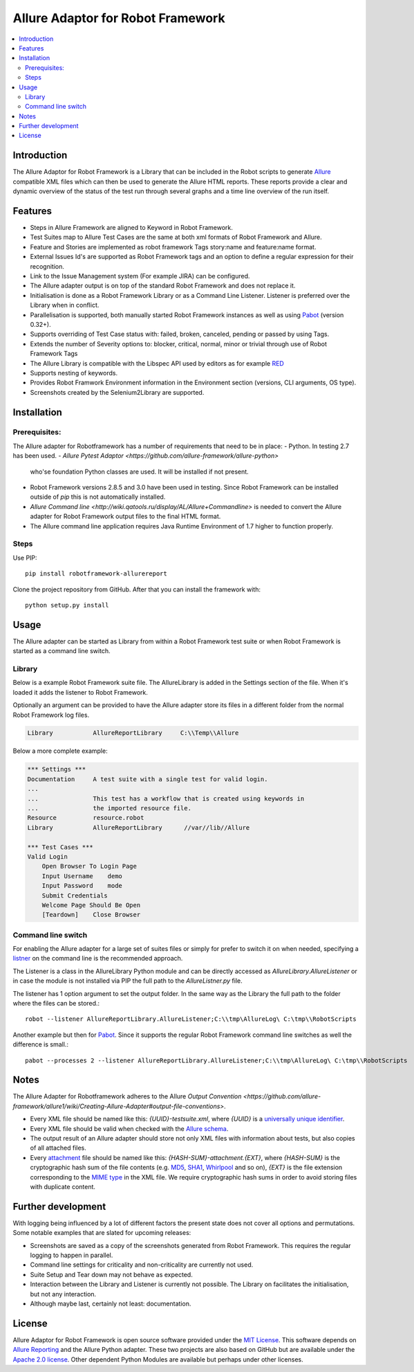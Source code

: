Allure Adaptor for Robot Framework
==================================

.. contents::
   :local:

Introduction
------------

The Allure Adaptor for Robot Framework is a Library that can be included
in the Robot scripts to generate `Allure <http://allure.qatools.ru/>`_
compatible XML files which can then be used to generate the Allure HTML
reports. These reports provide a clear and dynamic overview of the status
of the test run through several graphs and a time line overview of the run
itself.

.. image:: https://img.shields.io/pypi/v/robotframework-allurereport.svg?label=version
   :target: https://pypi.python.org/pypi/robotframework-allurereport
   :alt: Latest version

.. image:: https://img.shields.io/pypi/dm/robotframework-allurereport.svg
   :target: https://pypi.python.org/pypi/robotframework-allurereport
   :alt: Number of downloads
   
.. image:: 
    https://img.shields.io/badge/license-MIT-blue.svg   
    :target: https://raw.githubusercontent.com/kootstra/robotframework-allurereport/master/LICENSE.txt
    :alt: License

.. image:: https://robotframework-slack.herokuapp.com/badge.svg
   :target: https://robotframework-slack.herokuapp.com
   :alt: Slack channel

Features
--------

-   Steps in Allure Framework are aligned to Keyword in Robot Framework.
-   Test Suites map to Allure Test Cases are the same at both xml formats of 
    Robot Framework and Allure.
-   Feature and Stories are implemented as robot framework Tags story:name and
    feature:name format.
-   External Issues Id's are supported as Robot Framework tags and an option to 
    define a regular expression for their recognition.
-   Link to the Issue Management system (For example JIRA) can be configured. 
-   The Allure adapter output is on top of the standard Robot Framework and does 
    not replace it. 
-   Initialisation is done as a Robot Framework Library or as a Command Line 
    Listener. Listener is preferred over the Library when in conflict.
-   Parallelisation is supported, both manually started Robot Framework instances 
    as well as using `Pabot <https://github.com/mkorpela/pabot>`_ (version 0.32+).
-   Supports overriding of Test Case status with: failed, broken, canceled, 
    pending or passed by using Tags.
-   Extends the number of Severity options to: blocker, critical, normal, minor 
    or trivial through use of Robot Framework Tags
-   The Allure Library is compatible with the Libspec API used by editors as for 
    example `RED <https://github.com/nokia/RED>`_
-   Supports nesting of keywords. 
-   Provides Robot Framwork Environment information in the Environment section 
    (versions, CLI arguments, OS type).
-   Screenshots created by the Selenium2Library are supported.


Installation
------------
Prerequisites:
^^^^^^^^^^^^^ 
The Allure adapter for Robotframework has a number of requirements that need to
be in place:
-   Python. In testing 2.7 has been used. 
-   `Allure Pytest Adaptor <https://github.com/allure-framework/allure-python>` 
    who'se foundation Python classes are used. It will be installed if not present.
-   Robot Framework versions 2.8.5 and 3.0 have been used in testing. Since Robot 
    Framework can be installed outside of `pip` this is not automatically installed.
-   `Allure Command line <http://wiki.qatools.ru/display/AL/Allure+Commandline>`
    is needed to convert the Allure adapter for Robot Framework output files to 
    the final HTML format.
-   The Allure command line application requires Java Runtime Environment of 1.7
    higher to function properly.

Steps
^^^^^^^^^^^^^^
Use PIP::

    pip install robotframework-allurereport


Clone the project repository from GitHub. After that you can install
the framework with::

    python setup.py install

Usage
-------
The Allure adapter can be started as Library from within a Robot Framework test 
suite or when Robot Framework is started as a command line switch.

Library
^^^^^^^
Below is a example Robot Framework suite file. The AllureLibrary is added in the
Settings section of the file. When it's loaded it adds the listener to Robot
Framework.

Optionally an argument can be provided to have the Allure adapter store its 
files in a different folder from the normal Robot Framework log files. 

.. code:: robotframework

    Library           AllureReportLibrary     C:\\Temp\\Allure

Below a more complete example:

.. code:: robotframework

    *** Settings ***
    Documentation     A test suite with a single test for valid login.
    ...
    ...               This test has a workflow that is created using keywords in
    ...               the imported resource file.
    Resource          resource.robot
    Library           AllureReportLibrary      //var//lib//Allure

    *** Test Cases ***
    Valid Login
        Open Browser To Login Page
        Input Username    demo
        Input Password    mode
        Submit Credentials
        Welcome Page Should Be Open
        [Teardown]    Close Browser

Command line switch
^^^^^^^^^^^^^^^^^^
For enabling the Allure adapter for a large set of suites files or simply for 
prefer to switch it on when needed, specifying a `listner <http://robotframework.org/robotframework/latest/RobotFrameworkUserGuide.html#listener-interface>`_ on the command line 
is the recommended approach.

The Listener is a class in the AllureLibrary Python module and can be directly 
accessed as `AllureLibrary.AllureListener` or in case the module is not installed
via PIP the full path to the `AllureListner.py` file.

The listener has 1 option argument to set the output folder. In the same way as 
the Library the full path to the folder where the files can be stored.:: 

    robot --listener AllureReportLibrary.AllureListener;C:\\tmp\AllureLog\ C:\tmp\\RobotScripts

Another example but then for `Pabot <https://github.com/mkorpela/pabot>`_. Since
it supports the regular Robot Framework command line switches as well the difference
is small.::

    pabot --processes 2 --listener AllureReportLibrary.AllureListener;C:\\tmp\AllureLog\ C:\tmp\\RobotScripts

Notes
-----

The Allure Adapter for Robotframework adheres to the Allure `Output Convention <https://github.com/allure-framework/allure1/wiki/Creating-Allure-Adapter#output-file-conventions>`.

-  Every XML file should be named like this: `{UUID}-testsuite.xml`,
   where `{UUID}` is a `universally unique identifier`_.
-  Every XML file should be valid when checked with the `Allure
   schema`_.
-  The output result of an Allure adapter should store not only XML
   files with information about tests, but also copies of all attached
   files.
-  Every `attachment`_ file should be named like this:
   `{HASH-SUM}-attachment.{EXT}`, where `{HASH-SUM}` is the
   cryptographic hash sum of the file contents (e.g. `MD5`_, `SHA1`_,
   `Whirlpool`_ and so on), `{EXT}` is the file extension
   corresponding to the `MIME type`_ in the XML file. We require
   cryptographic hash sums in order to avoid storing files with
   duplicate content.

.. _universally unique identifier: http://en.wikipedia.org/wiki/Uuid
.. _Allure schema: https://github.com/allure-framework/allure-core/blob/master/allure-model/src/main/resources/allure.xsd
.. _attachment: https://github.com/allure-framework/allure-core/wiki/Glossary#attachment
.. _MD5: http://en.wikipedia.org/wiki/MD5
.. _SHA1: http://en.wikipedia.org/wiki/SHA1
.. _Whirlpool: http://en.wikipedia.org/wiki/Whirlpool_%28cryptography%29
.. _MIME type: http://en.wikipedia.org/wiki/MIME


Further development
-------------------

With logging being influenced by a lot of different factors the present state
does not cover all options and permutations. Some notable examples that are 
slated for upcoming releases:

-   Screenshots are saved as a copy of the screenshots generated from
    Robot Framework. This requires the regular logging to happen in parallel. 
-   Command line settings for criticality and non-criticality are currently not
    used.
-   Suite Setup and Tear down may not behave as expected.
-   Interaction between the Library and Listener is currently not possible. The 
    Library on facilitates the initialisation, but not any interaction.
-   Although maybe last, certainly not least: documentation. 

License
-------

Allure Adaptor for Robot Framework is open source software provided under the 
`MIT License <https://opensource.org/licenses/MIT>`_. This software depends on 
`Allure Reporting <https://github.com/allure-framework/allure1>`_ and the 
Allure Python adapter. These two projects are also based on GitHub but are 
available under the `Apache 2.0 license <http://www.apache.org/licenses/>`_. 
Other dependent Python Modules are available but perhaps under other licenses. 
